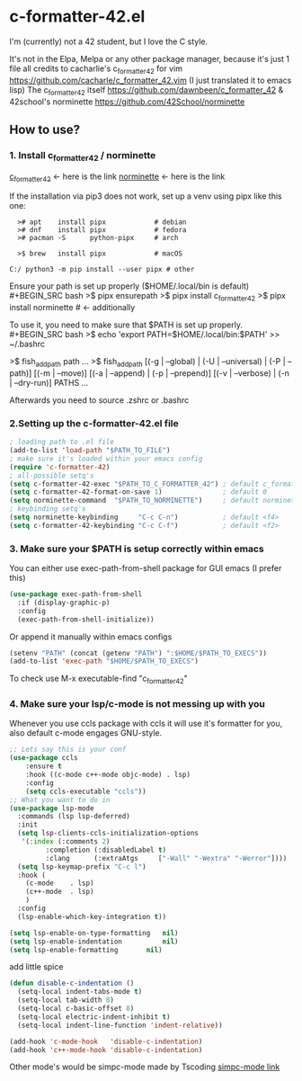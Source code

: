 * c-formatter-42.el

I'm (currently) not a 42 student, but I love the C style.

It's not in the Elpa, Melpa or any other package manager, because it's just 1 file
all credits to cacharlie's c_formatter_42 for vim
https://github.com/cacharle/c_formatter_42.vim
(I just translated it to emacs lisp)
The c_formatter_42 itself
https://github.com/dawnbeen/c_formatter_42
& 42school's norminette
https://github.com/42School/norminette


** How to use?
*** 1. Install c_formatter_42 / norminette

[[https://github.com/dawnbeen/c_formatter_42][c_formatter_42]] <- here is the link
[[https://github.com/42School/norminette][norminette]]     <- here is the link

If the installation via pip3 does not work, set up a venv using pipx like this one:
#+BEGIN_SRC
  ># apt    install pipx            # debian
  ># dnf    install pipx            # fedora
  ># pacman -S      python-pipx     # arch

  >$ brew   install pipx            # macOS

C:/ python3 -m pip install --user pipx # other
#+END_SRC

Ensure your path is set up properly ($HOME/.local/bin is default)
#+BEGIN_SRC bash
  >$ pipx ensurepath
  >$ pipx install c_formatter_42
  >$ pipx install norminette     # <- additionally
#+END_SRC

To use it, you need to make sure that $PATH is set up properly.
#+BEGIN_SRC bash
  >$ echo 'export PATH=$HOME/.local/bin:$PATH' >> ~/.bashrc
  # or ~/.zshrc

  # for fish (not sure)
  >$ fish_add_path path ...
  >$ fish_add_path [(-g | --global) | (-U | --universal) | (-P | --path)] [(-m | --move)] [(-a | --append) | (-p | --prepend)] [(-v | --verbose) | (-n | --dry-run)] PATHS ...

#+END_SRC
Afterwards you need to source .zshrc or .bashrc


*** 2.Setting up the c-formatter-42.el file

#+BEGIN_SRC emacs-lisp
  ; loading path to .el file
  (add-to-list 'load-path "$PATH_TO_FILE")
  ; make sure it's loaded within your emacs config
  (require 'c-formatter-42)
  ; all-possible setq's
  (setq c-formatter-42-exec "$PATH_TO_C_FORMATTER_42") ; default c_formatter_42 (if $PATH not set)
  (setq c-formatter-42-format-on-save 1)               ; default 0
  (setq norminette-command  "$PATH_TO_NORMINETTE")     ; default norminette
  ; keybinding setq's
  (setq norminette-keybinding     "C-c C-n")           ; default <f4>
  (setq c-formatter-42-keybinding "C-c C-f")           ; default <f2>
#+END_SRC

*** 3. Make sure your $PATH is setup correctly within emacs
You can either use exec-path-from-shell package for GUI emacs (I prefer this)
#+BEGIN_SRC emacs-lisp
  (use-package exec-path-from-shell
    :if (display-graphic-p)
    :config
    (exec-path-from-shell-initialize))
#+END_SRC
Or append it manually within emacs configs
#+BEGIN_SRC emacs-lisp
  (setenv "PATH" (concat (getenv "PATH") ":$HOME/$PATH_TO_EXECS"))
  (add-to-list 'exec-path "$HOME/$PATH_TO_EXECS")
#+END_SRC
To check use M-x executable-find "c_formatter_42"
*** 4. Make sure your lsp/c-mode is not messing up with you

Whenever you use ccls package with ccls it will use it's formatter for you, also default c-mode engages GNU-style.

#+BEGIN_SRC emacs-lisp
  ;; Lets say this is your conf
  (use-package ccls
      :ensure t
      :hook ((c-mode c++-mode objc-mode) . lsp)
      :config
      (setq ccls-executable "ccls"))
  ;; What you want to do in
  (use-package lsp-mode
    :commands (lsp lsp-deferred)
    :init
    (setq lsp-clients-ccls-initialization-options
  	 '(:index (:comments 2)
  		   :completion (:disabledLabel t)
  		   :clang      (:extraAtgs     ["-Wall" "-Wextra" "-Werror"])))
    (setq lsp-keymap-prefix "C-c l")
    :hook (
  	  (c-mode    . lsp)
  	  (c++-mode  . lsp)
  	  )
    :config
    (lsp-enable-which-key-integration t))

  (setq lsp-enable-on-type-formatting   nil)
  (setq lsp-enable-indentation          nil)
  (setq lsp-enable-formatting 		nil)
#+END_SRC

add little spice

#+BEGIN_SRC emacs-lisp
  (defun disable-c-indentation ()
    (setq-local indent-tabs-mode t)
    (setq-local tab-width 8)
    (setq-local c-basic-offset 8)
    (setq-local electric-indent-inhibit t)
    (setq-local indent-line-function 'indent-relative))

  (add-hook 'c-mode-hook   'disable-c-indentation)
  (add-hook 'c++-mode-hook 'disable-c-indentation)
#+END_SRC

Other mode's would be simpc-mode made by Tscoding [[https://github.com/rexim/simpc-mode][simpc-mode link]]
